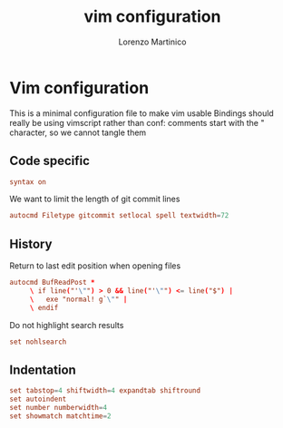 #+TITLE:    vim configuration
#+AUTHOR:   Lorenzo Martinico
#+STARTUP:  showall
#+PROPERTY:   header-args+ :comments none
#+PROPERTY:   header-args+ :mkdirp yes
#+PROPERTY:   header-args+ :tangle "~/.vimrc"
* Vim configuration
This is a minimal configuration file to make vim usable 
Bindings should really be using vimscript rather than conf: comments start with the " character, so we cannot tangle them
** Code specific
#+BEGIN_SRC conf
syntax on
#+END_SRC

We want to limit the length of git commit lines
#+BEGIN_SRC conf
autocmd Filetype gitcommit setlocal spell textwidth=72
#+END_SRC
** History
 Return to last edit position when opening files

#+BEGIN_SRC conf
autocmd BufReadPost *
     \ if line("'\"") > 0 && line("'\"") <= line("$") |
     \   exe "normal! g`\"" |
     \ endif
#+END_SRC

Do not highlight search results
#+BEGIN_SRC conf
set nohlsearch
#+END_SRC

** Indentation

#+BEGIN_SRC conf
set tabstop=4 shiftwidth=4 expandtab shiftround
set autoindent
set number numberwidth=4
set showmatch matchtime=2
#+END_SRC
